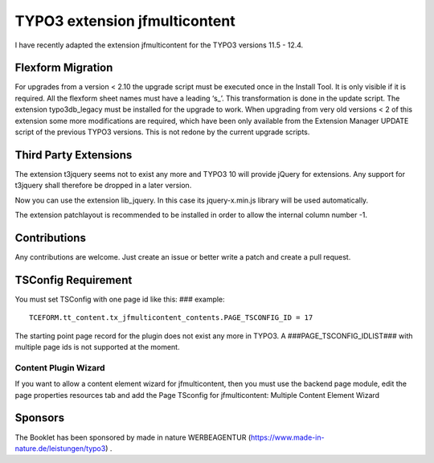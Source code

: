 TYPO3 extension jfmulticontent
==============================

I have recently adapted the extension jfmulticontent for the TYPO3
versions 11.5 - 12.4.

Flexform Migration
------------------

For upgrades from a version < 2.10 the upgrade script must be executed
once in the Install Tool. It is only visible if it is required. All the
flexform sheet names must have a leading ‘s\_’. This transformation is
done in the update script. The extension typo3db_legacy must be
installed for the upgrade to work. When upgrading from very old versions
< 2 of this extension some more modifications are required, which have
been only available from the Extension Manager UPDATE script of the
previous TYPO3 versions. This is not redone by the current upgrade
scripts.

Third Party Extensions
----------------------

The extension t3jquery seems not to exist any more and TYPO3 10 will
provide jQuery for extensions. Any support for t3jquery shall therefore
be dropped in a later version.

Now you can use the extension lib_jquery. In this case its
jquery-x.min.js library will be used automatically.

The extension patchlayout is recommended to be installed in order to
allow the internal column number -1.

Contributions
-------------

Any contributions are welcome. Just create an issue or better write a
patch and create a pull request.

TSConfig Requirement
--------------------

You must set TSConfig with one page id like this: ### example:

::

   TCEFORM.tt_content.tx_jfmulticontent_contents.PAGE_TSCONFIG_ID = 17

The starting point page record for the plugin does not exist any more in
TYPO3. A ###PAGE_TSCONFIG_IDLIST### with multiple page ids is not
supported at the moment.

Content Plugin Wizard
~~~~~~~~~~~~~~~~~~~~~

If you want to allow a content element wizard for jfmulticontent, then
you must use the backend page module, edit the page properties resources
tab and add the Page TSconfig for jfmulticontent: Multiple Content
Element Wizard

Sponsors
--------

The Booklet has been sponsored by made in nature WERBEAGENTUR
(https://www.made-in-nature.de/leistungen/typo3) .
